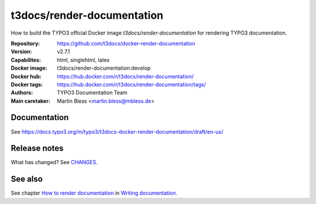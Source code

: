===========================
t3docs/render-documentation
===========================

How to build the TYPO3 official Docker image `t3docs/render-documentation` for
rendering TYPO3 documentation.

:Repository:      https://github.com/t3docs/docker-render-documentation
:Version:         v2.7.1
:Capabilites:     html, singlehtml, latex
:Docker image:    t3docs/render-documentation:develop
:Docker hub:      https://hub.docker.com/r/t3docs/render-documentation/
:Docker tags:     https://hub.docker.com/r/t3docs/render-documentation/tags/
:Authors:         TYPO3 Documentation Team
:Main caretaker:  Martin Bless <martin.bless@mbless.de>

.. :Documented at:   https://github.com/t3docs/t3docs-documentation


Documentation
=============

See https://docs.typo3.org/m/typo3/t3docs-docker-render-documentation/draft/en-us/


Release notes
=============

What has changed? See `CHANGES <CHANGES.rst>`_.


See also
========

See chapter
`How to render documentation
<https://docs.typo3.org/m/typo3/docs-how-to-document/master/en-us/RenderingDocs/>`_
in `Writing documentation
<https://docs.typo3.org/m/typo3/docs-how-to-document/master/en-us/>`_.

